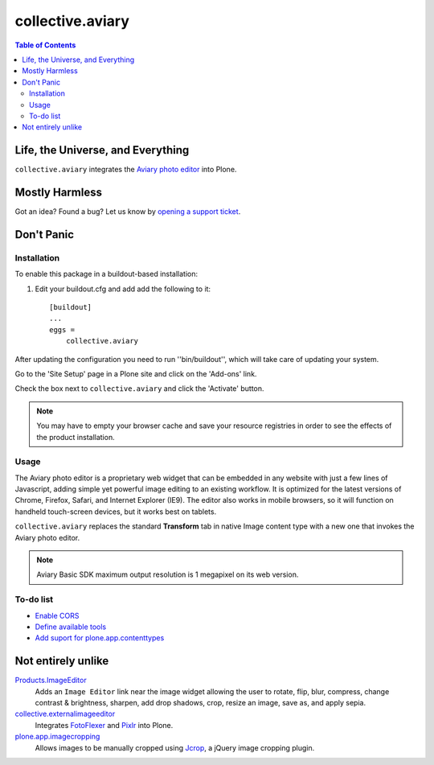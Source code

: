 *****************
collective.aviary
*****************

.. contents:: Table of Contents

Life, the Universe, and Everything
==================================

``collective.aviary`` integrates the `Aviary photo editor`_ into Plone.

.. _`Aviary photo editor`: http://developers.aviary.com/

Mostly Harmless
===============

.. image:: https://secure.travis-ci.org/collective/collective.aviary.png?branch=master
    :alt: Travis CI badge
    :target: http://travis-ci.org/collective/collective.aviary

.. image:: https://coveralls.io/repos/collective/collective.aviary/badge.png?branch=master
    :alt: coveralls badge
    :target: https://coveralls.io/r/collective/collective.aviary

Got an idea? Found a bug? Let us know by `opening a support ticket`_.

.. _`opening a support ticket`: https://github.com/collective/collective.aviary/issues

Don't Panic
===========

Installation
------------

To enable this package in a buildout-based installation:

#. Edit your buildout.cfg and add add the following to it::

    [buildout]
    ...
    eggs =
        collective.aviary

After updating the configuration you need to run ''bin/buildout'', which will
take care of updating your system.

Go to the 'Site Setup' page in a Plone site and click on the 'Add-ons' link.

Check the box next to ``collective.aviary`` and click the 'Activate' button.

.. Note::
    You may have to empty your browser cache and save your resource registries
    in order to see the effects of the product installation.

Usage
-----

The Aviary photo editor is a proprietary web widget that can be embedded in
any website with just a few lines of Javascript, adding simple yet powerful
image editing to an existing workflow. It is optimized for the latest versions
of Chrome, Firefox, Safari, and Internet Explorer (IE9). The editor also works
in mobile browsers, so it will function on handheld touch-screen devices, but
it works best on tablets.

``collective.aviary`` replaces the standard **Transform** tab in native Image
content type with a new one that invokes the Aviary photo editor.

.. image:: https://raw.github.com/collective/collective.aviary/master/aviary.png
    :align: center
    :alt: The Aviary photo editor in action.
    :height: 680px
    :width: 768px

.. Note::
    Aviary Basic SDK maximum output resolution is 1 megapixel on its web
    version.

To-do list
----------

- `Enable CORS`_
- `Define available tools`_
- `Add suport for plone.app.contenttypes`_

.. _`Enable CORS`: https://github.com/collective/collective.aviary/issues/1
.. _`Define available tools`: https://github.com/collective/collective.aviary/issues/4
.. _`Add suport for plone.app.contenttypes`: https://github.com/collective/collective.aviary/issues/5

Not entirely unlike
===================

`Products.ImageEditor`_
    Adds an ``Image Editor`` link near the image widget allowing the user to
    rotate, flip, blur, compress, change contrast & brightness, sharpen, add
    drop shadows, crop, resize an image, save as, and apply sepia.

`collective.externalimageeditor`_
    Integrates `FotoFlexer`_ and `Pixlr`_ into Plone.

`plone.app.imagecropping`_
    Allows images to be manually cropped using `Jcrop`_, a jQuery image
    cropping plugin.

.. _`collective.externalimageeditor`: https://pypi.python.org/pypi/collective.externalimageeditor
.. _`FotoFlexer`: http://fotoflexer.com/
.. _`Jcrop`: http://deepliquid.com/content/Jcrop.html
.. _`Pixlr`: https://www.pixlr.com/
.. _`plone.app.imagecropping`: https://pypi.python.org/pypi/plone.app.imagecropping
.. _`Products.ImageEditor`: https://pypi.python.org/pypi/Products.ImageEditor
